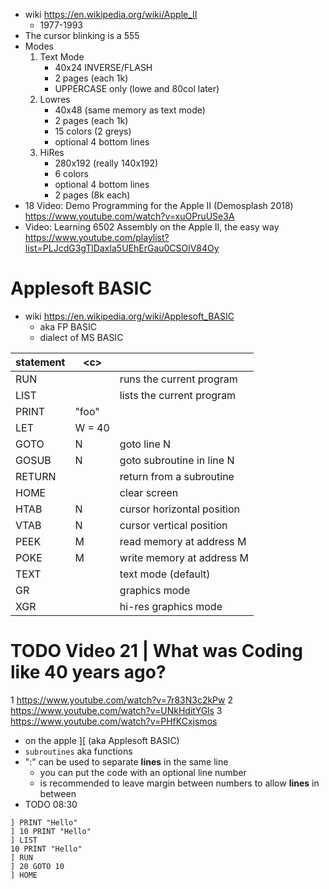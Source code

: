 - wiki https://en.wikipedia.org/wiki/Apple_II
  - 1977-1993

- The cursor blinking is a 555
- Modes
  1) Text Mode
     - 40x24 INVERSE/FLASH
     - 2 pages (each 1k)
     - UPPERCASE only (lowe and 80col later)
  2) Lowres
     - 40x48 (same memory as text mode)
     - 2 pages (each 1k)
     - 15 colors (2 greys)
     - optional 4 bottom lines
  3) HiRes
     - 280x192 (really 140x192)
     - 6 colors
     - optional 4 bottom lines
     - 2 pages (8k each)

- 18 Video: Demo Programming for the Apple II (Demosplash 2018)
  https://www.youtube.com/watch?v=xuOPruUSe3A
- Video: Learning 6502 Assembly on the Apple II, the easy way
  https://www.youtube.com/playlist?list=PLJcdG3gTlDaxIa5UEhErGau0CSOlV84Oy
* Applesoft BASIC

- wiki https://en.wikipedia.org/wiki/Applesoft_BASIC
  - aka FP BASIC
  - dialect of MS BASIC

|-----------+--------+----------------------------|
| statement |  <c>   |                            |
|-----------+--------+----------------------------|
| RUN       |        | runs the current program   |
| LIST      |        | lists the current program  |
| PRINT     | "foo"  |                            |
| LET       | W = 40 |                            |
| GOTO      |   N    | goto line N                |
| GOSUB     |   N    | goto subroutine in line N  |
| RETURN    |        | return from a subroutine   |
|-----------+--------+----------------------------|
| HOME      |        | clear screen               |
| HTAB      |   N    | cursor horizontal position |
| VTAB      |   N    | cursor vertical position   |
| PEEK      |   M    | read memory at address M   |
| POKE      |   M    | write memory at address M  |
|-----------+--------+----------------------------|
| TEXT      |        | text mode (default)        |
| GR        |        | graphics mode              |
| XGR       |        | hi-res graphics mode       |
|-----------+--------+----------------------------|

* TODO Video 21 | What was Coding like 40 years ago?

1 https://www.youtube.com/watch?v=7r83N3c2kPw
2 https://www.youtube.com/watch?v=UNkHditYGls
3 https://www.youtube.com/watch?v=PHfKCxjsmos

- on the apple ][ (aka Applesoft BASIC)
- =subroutines= aka functions
- ":" can be used to separate *lines* in the same line
  - you can put the code with an optional line number
  - is recommended to leave margin between numbers to allow *lines* in between

- TODO 08:30

#+begin_src basic
  ] PRINT "Hello"
  ] 10 PRINT "Hello"
  ] LIST
  10 PRINT "Hello"
  ] RUN
  ] 20 GOTO 10
  ] HOME
#+end_src
